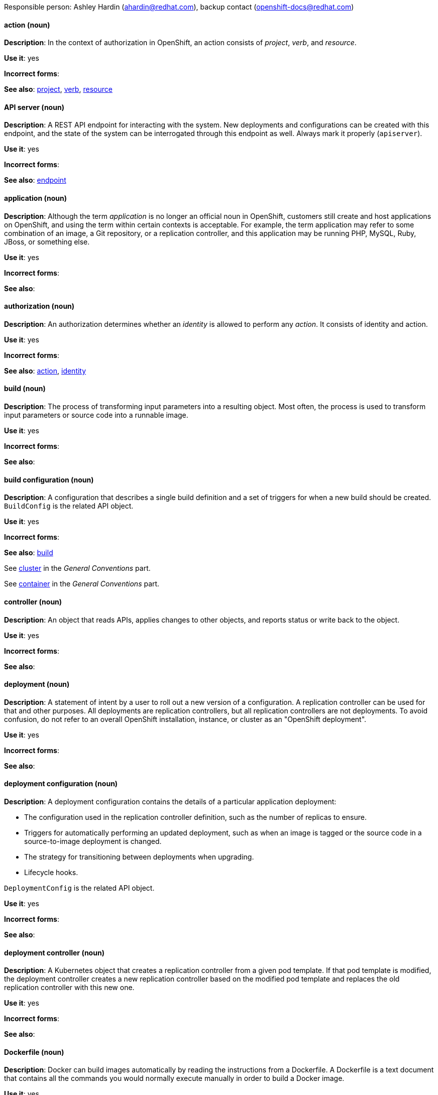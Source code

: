 [[openshift-conventions]]


Responsible person: Ashley Hardin (ahardin@redhat.com), backup contact (openshift-docs@redhat.com)

[discrete]
[[action]]
==== action (noun)
*Description*: In the context of authorization in OpenShift, an action consists
of _project_, _verb_, and _resource_.

*Use it*: yes

*Incorrect forms*:

*See also*: xref:project[project], xref:verb[verb], xref:resource[resource]

[discrete]
[[api-server]]
==== API server (noun)
*Description*: A REST API endpoint for interacting with the system. New
deployments and configurations can be created with this endpoint, and the state
of the system can be interrogated through this endpoint as well. Always mark it
properly (`apiserver`).

*Use it*: yes

*Incorrect forms*:

*See also*: xref:endpoint[endpoint]

[discrete]
[[application]]
==== application (noun)
*Description*: Although the term _application_ is no longer an official noun in
OpenShift, customers still create and host applications on OpenShift, and using
the term within certain contexts is acceptable. For example, the term
application may refer to some combination of an image, a Git repository, or a
replication controller, and this application may be running PHP, MySQL, Ruby,
JBoss, or something else.

*Use it*: yes

*Incorrect forms*:

*See also*:

[discrete]
[[authorization]]
==== authorization (noun)
*Description*: An authorization determines whether an _identity_ is allowed to
perform any _action_. It consists of identity and action.

*Use it*: yes

*Incorrect forms*:

*See also*: xref:action[action], xref:identity[identity]

[discrete]
[[build]]
==== build (noun)
*Description*: The process of transforming input parameters into a resulting
object. Most often, the process is used to transform input parameters or source
code into a runnable image.

*Use it*: yes

*Incorrect forms*:

*See also*:

[discrete]
[[build-configuration]]
==== build configuration (noun)
*Description*: A configuration that describes a single build definition and a set
of triggers for when a new build should be created. `BuildConfig` is the related
API object.

*Use it*: yes

*Incorrect forms*:

*See also*: xref:build[build]

[discrete]
See xref:cluster[cluster] in the _General Conventions_ part.

[discrete]
See xref:container[container] in the _General Conventions_ part.

[discrete]
[[controller]]
==== controller (noun)
*Description*: An object that reads APIs, applies changes to other objects, and
reports status or write back to the object.

*Use it*: yes

*Incorrect forms*:

*See also*:

[discrete]
[[deployment]]
==== deployment (noun)
*Description*: A statement of intent by a user to roll out a new version of a
configuration. A replication controller can be used for that and other purposes.
All deployments are replication controllers, but all replication controllers are
not deployments. To avoid confusion, do not refer to an overall OpenShift
installation, instance, or cluster as an "OpenShift deployment".

*Use it*: yes

*Incorrect forms*:

*See also*:

[discrete]
[[deployment-configuration]]
==== deployment configuration (noun)
*Description*: A deployment configuration contains the details of a particular
application deployment:

* The configuration used in the replication controller definition, such as the
number of replicas to ensure.
* Triggers for automatically performing an updated deployment, such as when an
image is tagged or the source code in a source-to-image deployment is changed.
* The strategy for transitioning between deployments when upgrading.
* Lifecycle hooks.

`DeploymentConfig` is the related API object.

*Use it*: yes

*Incorrect forms*:

*See also*:

[discrete]
[[deployment-controller]]
==== deployment controller (noun)
*Description*: A Kubernetes object that creates a replication controller from a
given pod template. If that pod template is modified, the deployment controller
creates a new replication controller based on the modified pod template and
replaces the old replication controller with this new one.

*Use it*: yes

*Incorrect forms*:

*See also*:

[discrete]
[[dockerfile]]
==== Dockerfile (noun)
*Description*: Docker can build images automatically by reading the instructions
from a Dockerfile. A Dockerfile is a text document that contains all the
commands you would normally execute manually in order to build a Docker image.

*Use it*: yes

*Incorrect forms*: dockerfile

*See also*:

[discrete]
[[endpoint]]
==== endpoint (noun)
*Description*: The servers that back a service.

*Use it*: yes

*Incorrect forms*:

*See also*:

[discrete]
[[identity]]
==== identity (noun)
*Description*: Both the user name and list of groups the user belongs to.

*Use it*: yes

*Incorrect forms*:

*See also*:

[discrete]
[[image]]
==== image (noun)
*Description*: An image is a pre-built, binary file that contains all of the
necessary components to run a single container; a container is the working
instantiation of an image. Additionally, an image defines certain information on
how to interact with containers created from the image, such as what ports are
exposed by the container.

OpenShift uses the same image format as Docker; existing Docker images can
easily be used to build containers through OpenShift. Additionally, OpenShift
provides a number of ways to build images, either from a Dockerfile or directly
from source hosted in a git repository.

*Use it*: yes

*Incorrect forms*:

*See also*:

[discrete]
[[image-stream]]
==== image stream (noun)
*Description*: A series of Docker images identified by one or more tags. Image streams
are capable of aggregating images from a variety of sources into a single view,
including images stored in OpenShift’s integrated Docker repository, images from
external Docker registries, and other image streams.

*Use it*: yes

*Incorrect forms*:

*See also*: xref:image[image]

[discrete]
[[init-container]]
==== init container (noun)
*Description*: A container that allows you to reorganize setup scripts and binding
code. An init container differs from a regular container in that it always runs
to completion. Each init container must complete successfully before the next
one is started. A pod can have init containers in addition to application
containers.

*Use it*: yes

*Incorrect forms*:

*See also*:

[discrete]
[[kubelet]]
==== kubelet (noun)
*Description*: The agent that controls a Kubernetes node. Each node runs a
kubelet, which handles starting and stopping containers on a node, based on the
desired state defined by the master.

*Use it*: yes

*Incorrect forms*: Kubelet

*See also*:

[discrete]
[[kubernetes-master]]
==== Kubernetes master (noun)
*Description*: The Kubernetes-native equivalent to the OpenShift master. An
OpenShift system runs OpenShift masters, not Kubernetes masters, and an
OpenShift master provides a superset of the functionality of a Kubernetes
master, so it is generally preferred to use the term OpenShift master.

*Use it*: yes

*Incorrect forms*:

*See also*: xref:openshift-master[OpenShift master]

[discrete]
[[label]]
==== label (noun)
*Description*: Objects used to organize, group, or select API objects. For
example, pods are "tagged" with labels, and then services use label selectors to
identify the pods they proxy to. This makes it possible for services to
reference groups of pods, even treating pods with potentially different
containers as related entities.

*Use it*: yes

*Incorrect forms*:

*See also*:


[discrete]
[[minion]]
==== minion (noun)
*Description*: Deprecated. Use node instead.

*Use it*: no

*Incorrect forms*:

*See also*: xref:node[node]

[discrete]
[[namespace]]
==== namespace (noun)
*Description*: Typically synonymous with project in OpenShift parlance, which is
preferred.

*Use it*: with caution

*Incorrect forms*:

*See also*: xref:project[project]

[discrete]
See xref:node[node] in the _General Conventions_ part.

[discrete]
[[openshift-cli]]
==== OpenShift CLI (noun)
*Description*: The command line interface of OpenShift v3, previously referred to
as the client tools in OpenShift v2.

*Use it*: yes

*Incorrect forms*:

*See also*:

[discrete]
[[openshift-container-registry]]
==== OpenShift Container Registry (noun)
*Description*: The integrated container registry that is deployed as part of an
OpenShift Container Platform installation. This container registry adds the
ability to easily provision new image repositories. This allows users to
automatically have a place for their builds to push the resulting images.
OpenShift Container Platform has an installation option that allows you to have
the OpenShift Container Registry deployed, but with none of the other build
options enabled.

*Use it*: yes

*Incorrect forms*:

*See also*: xref:container-registry[container registry], xref:red-hat-container-catalog[Red Hat Container Catalog]

[discrete]
[[openshift-master]]
==== OpenShift master (noun)
*Description*: Provides a REST endpoint for interacting with the system and
manages the state of the system, ensuring that all containers expected to be
running are actually running and that other requests such as builds and
deployments are serviced. New deployments and configurations are created with
the REST API, and the state of the system can be interrogated through this
endpoint as well. An OpenShift master comprises the API server, scheduler, and
SkyDNS.

*Use it*: yes

*Incorrect forms*:

*See also*: xref:endpoint[endpoint], xref:api-server[API server], xref:scheduler[scheduler]

[discrete]
[[openshift-origin]]
==== OpenShift Origin (noun)
*Description*: OpenShift's open source, upstream project.

*Use it*: yes

*Incorrect forms*: OpenShift, Openshift, Origin

*See also*:

[discrete]
[[pod]]
==== pod (noun)
*Description*: Pods come from the Kubernetes concept of the same name. A pod is a
set of one or more containers deployed together to act as if they are on a
single host, sharing an internal IP, ports, and local storage. It is important
to realize that OpenShift treats pods as immutable. Any changes, be it the
underlying image, pod configuration, or environment variable values, cause new
pods to be created and phase out the existing pods. Being immutable also means
that any state is not maintained between pods when they are recreated.

*Use it*: yes

*Incorrect forms*:

*See also*: xref:container[container]

[discrete]
[[project]]
==== project (noun)
*Description*:An OpenShift project corresponds to a Kubernetes namespace. They
are used to organize and group objects in the system, such as services and
deployment configurations, as well as provide security policies specific to
those resources.

*Use it*: yes

*Incorrect forms*:

*See also*: xref:action[action]

[discrete]
[[red-hat-openshift-container-platform]]
==== Red Hat OpenShift Container Platform (noun)
*Description*: Red Hat's private, on-premise cloud application deployment and
*hosting platform.

*Use it*: yes

*Incorrect forms*: OpenShift, OpenShift CP, Openshift, OCP

*See also*:

[discrete]
[[red-hat-openshift-dedicated]]
==== Red Hat OpenShift Dedicated (noun)
*Description*: Red Hat's managed public cloud application deployment and hosting
*service.

*Use it*: yes

*Incorrect forms*: Openshift, OpenShift, OD, Dedicated

*See also*:

[discrete]
[[red-hat-openshift-online]]
==== Red Hat OpenShift Online (noun)
*Description*: Red Hat's public cloud application deployment and hosting platform.

*Use it*: yes

*Incorrect forms*: Openshift, OpenShift, Openshift online, OO

*See also*:

[discrete]
[[replication-controller]]
==== replication controller (noun)
*Description*: A Kubernetes object used to ensure a specified number of pods for an application
are running at a given time. The replication controller automatically reacts to
changes to deployed pods, both the removal of existing pods (deletion, crashing,
etc.) or the addition of extra pods that are not desired. The pods are
automatically added or removed from the service to ensure its uptime.

*Use it*: yes

*Incorrect forms*:

*See also*:

[discrete]
[[resource]]
==== resource (noun)
*Description*: The API endpoint being accessed. This is distinct from the
referenced resource itself, which can be a pod, deployment configuration, build,
or other resource.

*Use it*: yes

*Incorrect forms*:

*See also*: xref:endpoint[endpoint] xref:action[action], xref:project[project]

[discrete]
[[route]]
==== route (noun)
*Description*: A route exposes a service at a host name, like www.example.com, so
that external clients can reach it by name.

*Use it*: yes

*Incorrect forms*:

*See also*:

[discrete]
[[service]]
==== service (noun)
*Description*: A service functions as a load balancer and proxy to underlying
pods. Services are assigned IP addresses and ports and will delegate requests
*to an appropriate pod that can field it.

*Use it*: yes

*Incorrect forms*:

*See also*:

[discrete]
[[scheduler]]
==== scheduler (noun)
*Description*: Component of the Kubernetes master or OpenShift master that manages the state of
the system, places pods on nodes, and ensures that all containers that are
expected to be running are actually running.

*Use it*: yes

*Incorrect forms*:

*See also*:

[discrete]
[[skydns]]
==== SkyDNS (noun)
*Description*: A component of the Kubernetes master or OpenShift master that provides
cluster-wide DNS resolution of internal host names for services and pods.

*Use it*: yes

*Incorrect forms*:

*See also*:

[discrete]
[[source-to-image]]
==== Source-to-Image (S2I) (noun)
*Description*: A tool for building reproducible, Docker-formatted container
images. It produces ready-to-run images by injecting application source into a
container image and assembling a new image.

*Use it*: yes

*Incorrect forms*: STI, source to image

*See also*:

[discrete]
[[template]]
==== template (noun)
*Description*: A template describes a set of objects that can be parameterized and
processed to produce a list of objects for creation by OpenShift.

*Use it*: yes

*Incorrect forms*:

*See also*:

[discrete]
[[verb]]
==== verb (noun)
*Description*: A get, list, create, or update operation.

*Use it*: yes

*Incorrect forms*:

*See also*: xref:action[action], xref:project[project], xref:resource[resource]
